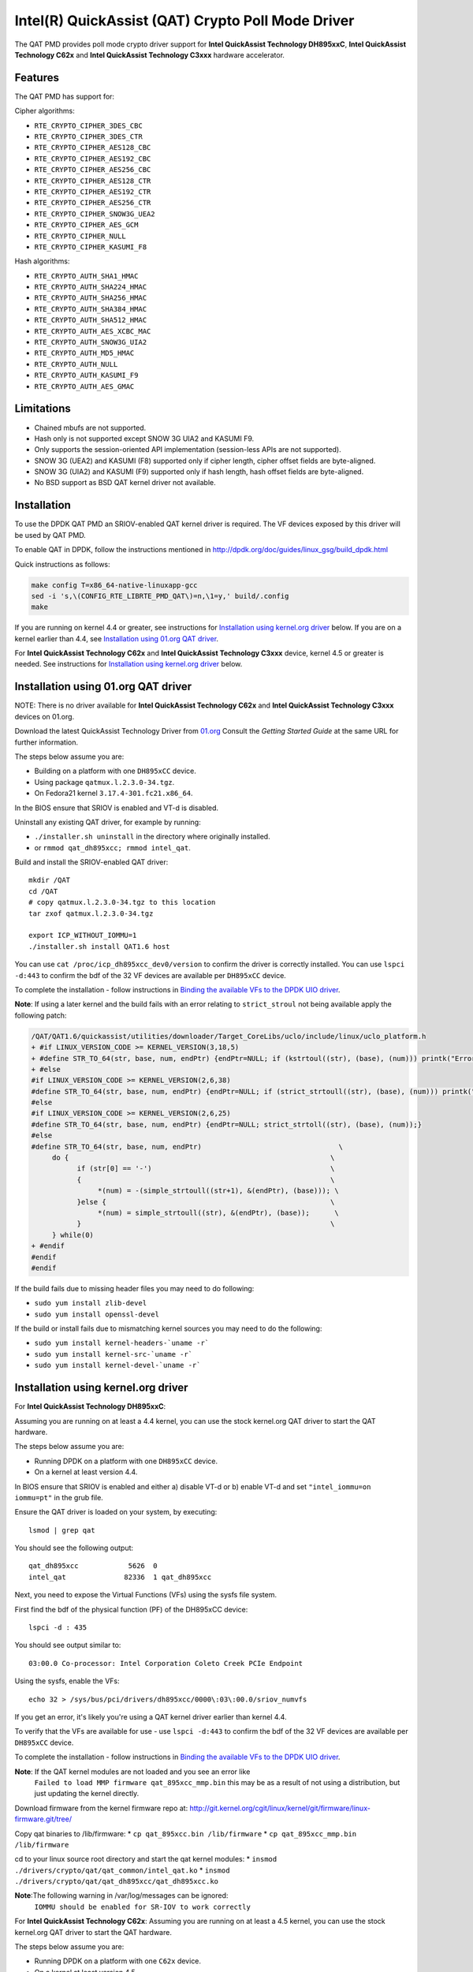 ..  BSD LICENSE
    Copyright(c) 2015-2016 Intel Corporation. All rights reserved.

    Redistribution and use in source and binary forms, with or without
    modification, are permitted provided that the following conditions
    are met:

    * Redistributions of source code must retain the above copyright
    notice, this list of conditions and the following disclaimer.
    * Redistributions in binary form must reproduce the above copyright
    notice, this list of conditions and the following disclaimer in
    the documentation and/or other materials provided with the
    distribution.
    * Neither the name of Intel Corporation nor the names of its
    contributors may be used to endorse or promote products derived
    from this software without specific prior written permission.

    THIS SOFTWARE IS PROVIDED BY THE COPYRIGHT HOLDERS AND CONTRIBUTORS
    "AS IS" AND ANY EXPRESS OR IMPLIED WARRANTIES, INCLUDING, BUT NOT
    LIMITED TO, THE IMPLIED WARRANTIES OF MERCHANTABILITY AND FITNESS FOR
    A PARTICULAR PURPOSE ARE DISCLAIMED. IN NO EVENT SHALL THE COPYRIGHT
    OWNER OR CONTRIBUTORS BE LIABLE FOR ANY DIRECT, INDIRECT, INCIDENTAL,
    SPECIAL, EXEMPLARY, OR CONSEQUENTIAL DAMAGES (INCLUDING, BUT NOT
    LIMITED TO, PROCUREMENT OF SUBSTITUTE GOODS OR SERVICES; LOSS OF USE,
    DATA, OR PROFITS; OR BUSINESS INTERRUPTION) HOWEVER CAUSED AND ON ANY
    THEORY OF LIABILITY, WHETHER IN CONTRACT, STRICT LIABILITY, OR TORT
    (INCLUDING NEGLIGENCE OR OTHERWISE) ARISING IN ANY WAY OUT OF THE USE
    OF THIS SOFTWARE, EVEN IF ADVISED OF THE POSSIBILITY OF SUCH DAMAGE.

Intel(R) QuickAssist (QAT) Crypto Poll Mode Driver
==================================================

The QAT PMD provides poll mode crypto driver support for **Intel QuickAssist
Technology DH895xxC**, **Intel QuickAssist Technology C62x** and
**Intel QuickAssist Technology C3xxx** hardware accelerator.


Features
--------

The QAT PMD has support for:

Cipher algorithms:

* ``RTE_CRYPTO_CIPHER_3DES_CBC``
* ``RTE_CRYPTO_CIPHER_3DES_CTR``
* ``RTE_CRYPTO_CIPHER_AES128_CBC``
* ``RTE_CRYPTO_CIPHER_AES192_CBC``
* ``RTE_CRYPTO_CIPHER_AES256_CBC``
* ``RTE_CRYPTO_CIPHER_AES128_CTR``
* ``RTE_CRYPTO_CIPHER_AES192_CTR``
* ``RTE_CRYPTO_CIPHER_AES256_CTR``
* ``RTE_CRYPTO_CIPHER_SNOW3G_UEA2``
* ``RTE_CRYPTO_CIPHER_AES_GCM``
* ``RTE_CRYPTO_CIPHER_NULL``
* ``RTE_CRYPTO_CIPHER_KASUMI_F8``

Hash algorithms:

* ``RTE_CRYPTO_AUTH_SHA1_HMAC``
* ``RTE_CRYPTO_AUTH_SHA224_HMAC``
* ``RTE_CRYPTO_AUTH_SHA256_HMAC``
* ``RTE_CRYPTO_AUTH_SHA384_HMAC``
* ``RTE_CRYPTO_AUTH_SHA512_HMAC``
* ``RTE_CRYPTO_AUTH_AES_XCBC_MAC``
* ``RTE_CRYPTO_AUTH_SNOW3G_UIA2``
* ``RTE_CRYPTO_AUTH_MD5_HMAC``
* ``RTE_CRYPTO_AUTH_NULL``
* ``RTE_CRYPTO_AUTH_KASUMI_F9``
* ``RTE_CRYPTO_AUTH_AES_GMAC``


Limitations
-----------

* Chained mbufs are not supported.
* Hash only is not supported except SNOW 3G UIA2 and KASUMI F9.
* Only supports the session-oriented API implementation (session-less APIs are not supported).
* SNOW 3G (UEA2) and KASUMI (F8) supported only if cipher length, cipher offset fields are byte-aligned.
* SNOW 3G (UIA2) and KASUMI (F9) supported only if hash length, hash offset fields are byte-aligned.
* No BSD support as BSD QAT kernel driver not available.


Installation
------------

To use the DPDK QAT PMD an SRIOV-enabled QAT kernel driver is required. The
VF devices exposed by this driver will be used by QAT PMD.

To enable QAT in DPDK, follow the instructions mentioned in
http://dpdk.org/doc/guides/linux_gsg/build_dpdk.html

Quick instructions as follows:

.. code-block:: console

	make config T=x86_64-native-linuxapp-gcc
	sed -i 's,\(CONFIG_RTE_LIBRTE_PMD_QAT\)=n,\1=y,' build/.config
	make

If you are running on kernel 4.4 or greater, see instructions for
`Installation using kernel.org driver`_ below. If you are on a kernel earlier
than 4.4, see `Installation using 01.org QAT driver`_.

For **Intel QuickAssist Technology C62x** and **Intel QuickAssist Technology C3xxx**
device, kernel 4.5 or greater is needed.
See instructions for `Installation using kernel.org driver`_ below.


Installation using 01.org QAT driver
------------------------------------

NOTE: There is no driver available for **Intel QuickAssist Technology C62x** and
**Intel QuickAssist Technology C3xxx** devices on 01.org.

Download the latest QuickAssist Technology Driver from `01.org
<https://01.org/packet-processing/intel%C2%AE-quickassist-technology-drivers-and-patches>`_
Consult the *Getting Started Guide* at the same URL for further information.

The steps below assume you are:

* Building on a platform with one ``DH895xCC`` device.
* Using package ``qatmux.l.2.3.0-34.tgz``.
* On Fedora21 kernel ``3.17.4-301.fc21.x86_64``.

In the BIOS ensure that SRIOV is enabled and VT-d is disabled.

Uninstall any existing QAT driver, for example by running:

* ``./installer.sh uninstall`` in the directory where originally installed.

* or ``rmmod qat_dh895xcc; rmmod intel_qat``.

Build and install the SRIOV-enabled QAT driver::

    mkdir /QAT
    cd /QAT
    # copy qatmux.l.2.3.0-34.tgz to this location
    tar zxof qatmux.l.2.3.0-34.tgz

    export ICP_WITHOUT_IOMMU=1
    ./installer.sh install QAT1.6 host

You can use ``cat /proc/icp_dh895xcc_dev0/version`` to confirm the driver is correctly installed.
You can use ``lspci -d:443`` to confirm the bdf of the 32 VF devices are available per ``DH895xCC`` device.

To complete the installation - follow instructions in `Binding the available VFs to the DPDK UIO driver`_.

**Note**: If using a later kernel and the build fails with an error relating to ``strict_stroul`` not being available apply the following patch:

.. code-block:: diff

   /QAT/QAT1.6/quickassist/utilities/downloader/Target_CoreLibs/uclo/include/linux/uclo_platform.h
   + #if LINUX_VERSION_CODE >= KERNEL_VERSION(3,18,5)
   + #define STR_TO_64(str, base, num, endPtr) {endPtr=NULL; if (kstrtoul((str), (base), (num))) printk("Error strtoull convert %s\n", str); }
   + #else
   #if LINUX_VERSION_CODE >= KERNEL_VERSION(2,6,38)
   #define STR_TO_64(str, base, num, endPtr) {endPtr=NULL; if (strict_strtoull((str), (base), (num))) printk("Error strtoull convert %s\n", str); }
   #else
   #if LINUX_VERSION_CODE >= KERNEL_VERSION(2,6,25)
   #define STR_TO_64(str, base, num, endPtr) {endPtr=NULL; strict_strtoll((str), (base), (num));}
   #else
   #define STR_TO_64(str, base, num, endPtr)                                 \
        do {                                                               \
              if (str[0] == '-')                                           \
              {                                                            \
                   *(num) = -(simple_strtoull((str+1), &(endPtr), (base))); \
              }else {                                                      \
                   *(num) = simple_strtoull((str), &(endPtr), (base));      \
              }                                                            \
        } while(0)
   + #endif
   #endif
   #endif


If the build fails due to missing header files you may need to do following:

* ``sudo yum install zlib-devel``
* ``sudo yum install openssl-devel``

If the build or install fails due to mismatching kernel sources you may need to do the following:

* ``sudo yum install kernel-headers-`uname -r```
* ``sudo yum install kernel-src-`uname -r```
* ``sudo yum install kernel-devel-`uname -r```


Installation using kernel.org driver
------------------------------------

For **Intel QuickAssist Technology DH895xxC**:

Assuming you are running on at least a 4.4 kernel, you can use the stock kernel.org QAT
driver to start the QAT hardware.

The steps below assume you are:

* Running DPDK on a platform with one ``DH895xCC`` device.
* On a kernel at least version 4.4.

In BIOS ensure that SRIOV is enabled and either
a) disable VT-d or
b) enable VT-d and set ``"intel_iommu=on iommu=pt"`` in the grub file.

Ensure the QAT driver is loaded on your system, by executing::

    lsmod | grep qat

You should see the following output::

    qat_dh895xcc            5626  0
    intel_qat              82336  1 qat_dh895xcc

Next, you need to expose the Virtual Functions (VFs) using the sysfs file system.

First find the bdf of the physical function (PF) of the DH895xCC device::

    lspci -d : 435

You should see output similar to::

    03:00.0 Co-processor: Intel Corporation Coleto Creek PCIe Endpoint

Using the sysfs, enable the VFs::

    echo 32 > /sys/bus/pci/drivers/dh895xcc/0000\:03\:00.0/sriov_numvfs

If you get an error, it's likely you're using a QAT kernel driver earlier than kernel 4.4.

To verify that the VFs are available for use - use ``lspci -d:443`` to confirm
the bdf of the 32 VF devices are available per ``DH895xCC`` device.

To complete the installation - follow instructions in `Binding the available VFs to the DPDK UIO driver`_.

**Note**: If the QAT kernel modules are not loaded and you see an error like
    ``Failed to load MMP firmware qat_895xcc_mmp.bin`` this may be as a
    result of not using a distribution, but just updating the kernel directly.

Download firmware from the kernel firmware repo at:
http://git.kernel.org/cgit/linux/kernel/git/firmware/linux-firmware.git/tree/

Copy qat binaries to /lib/firmware:
*    ``cp qat_895xcc.bin /lib/firmware``
*    ``cp qat_895xcc_mmp.bin /lib/firmware``

cd to your linux source root directory and start the qat kernel modules:
*    ``insmod ./drivers/crypto/qat/qat_common/intel_qat.ko``
*    ``insmod ./drivers/crypto/qat/qat_dh895xcc/qat_dh895xcc.ko``

**Note**:The following warning in /var/log/messages can be ignored:
    ``IOMMU should be enabled for SR-IOV to work correctly``

For **Intel QuickAssist Technology C62x**:
Assuming you are running on at least a 4.5 kernel, you can use the stock kernel.org QAT
driver to start the QAT hardware.

The steps below assume you are:

* Running DPDK on a platform with one ``C62x`` device.
* On a kernel at least version 4.5.

In BIOS ensure that SRIOV is enabled and either
a) disable VT-d or
b) enable VT-d and set ``"intel_iommu=on iommu=pt"`` in the grub file.

Ensure the QAT driver is loaded on your system, by executing::

    lsmod | grep qat

You should see the following output::

    qat_c62x               16384  0
    intel_qat             122880  1 qat_c62x

Next, you need to expose the VFs using the sysfs file system.

First find the bdf of the C62x device::

    lspci -d:37c8

You should see output similar to::

    1a:00.0 Co-processor: Intel Corporation Device 37c8
    3d:00.0 Co-processor: Intel Corporation Device 37c8
    3f:00.0 Co-processor: Intel Corporation Device 37c8

For each c62x device there are 3 PFs.
Using the sysfs, for each PF, enable the 16 VFs::

    echo 16 > /sys/bus/pci/drivers/c6xx/0000\:1a\:00.0/sriov_numvfs

If you get an error, it's likely you're using a QAT kernel driver earlier than kernel 4.5.

To verify that the VFs are available for use - use ``lspci -d:37c9`` to confirm
the bdf of the 48 VF devices are available per ``C62x`` device.

To complete the installation - follow instructions in `Binding the available VFs to the DPDK UIO driver`_.

For **Intel QuickAssist Technology C3xxx**:
Assuming you are running on at least a 4.5 kernel, you can use the stock kernel.org QAT
driver to start the QAT hardware.

The steps below assume you are:

* Running DPDK on a platform with one ``C3xxx`` device.
* On a kernel at least version 4.5.

In BIOS ensure that SRIOV is enabled and either
a) disable VT-d or
b) enable VT-d and set ``"intel_iommu=on iommu=pt"`` in the grub file.

Ensure the QAT driver is loaded on your system, by executing::

    lsmod | grep qat

You should see the following output::

    qat_c3xxx               16384  0
    intel_qat             122880  1 qat_c3xxx

Next, you need to expose the Virtual Functions (VFs) using the sysfs file system.

First find the bdf of the physical function (PF) of the C3xxx device

    lspci -d:19e2

You should see output similar to::

    01:00.0 Co-processor: Intel Corporation Device 19e2

For c3xxx device there is 1 PFs.
Using the sysfs, enable the 16 VFs::

    echo 16 > /sys/bus/pci/drivers/c3xxx/0000\:01\:00.0/sriov_numvfs

If you get an error, it's likely you're using a QAT kernel driver earlier than kernel 4.5.

To verify that the VFs are available for use - use ``lspci -d:19e3`` to confirm
the bdf of the 16 VF devices are available per ``C3xxx`` device.
To complete the installation - follow instructions in `Binding the available VFs to the DPDK UIO driver`_.

Binding the available VFs to the DPDK UIO driver
------------------------------------------------

For **Intel(R) QuickAssist Technology DH895xcc** device:
The unbind command below assumes ``bdfs`` of ``03:01.00-03:04.07``, if yours are different adjust the unbind command below::

   cd $RTE_SDK
   modprobe uio
   insmod ./build/kmod/igb_uio.ko

   for device in $(seq 1 4); do \
       for fn in $(seq 0 7); do \
           echo -n 0000:03:0${device}.${fn} > \
           /sys/bus/pci/devices/0000\:03\:0${device}.${fn}/driver/unbind; \
       done; \
   done

   echo "8086 0443" > /sys/bus/pci/drivers/igb_uio/new_id

You can use ``lspci -vvd:443`` to confirm that all devices are now in use by igb_uio kernel driver.

For **Intel(R) QuickAssist Technology C62x** device:
The unbind command below assumes ``bdfs`` of ``1a:01.00-1a:02.07``, ``3d:01.00-3d:02.07`` and ``3f:01.00-3f:02.07``,
if yours are different adjust the unbind command below::

   cd $RTE_SDK
   modprobe uio
   insmod ./build/kmod/igb_uio.ko

   for device in $(seq 1 2); do \
       for fn in $(seq 0 7); do \
           echo -n 0000:1a:0${device}.${fn} > \
           /sys/bus/pci/devices/0000\:1a\:0${device}.${fn}/driver/unbind; \

           echo -n 0000:3d:0${device}.${fn} > \
           /sys/bus/pci/devices/0000\:3d\:0${device}.${fn}/driver/unbind; \

           echo -n 0000:3f:0${device}.${fn} > \
           /sys/bus/pci/devices/0000\:3f\:0${device}.${fn}/driver/unbind; \
       done; \
   done

   echo "8086 37c9" > /sys/bus/pci/drivers/igb_uio/new_id

You can use ``lspci -vvd:37c9`` to confirm that all devices are now in use by igb_uio kernel driver.

For **Intel(R) QuickAssist Technology C3xxx** device:
The unbind command below assumes ``bdfs`` of ``01:01.00-01:02.07``,
if yours are different adjust the unbind command below::

   cd $RTE_SDK
   modprobe uio
   insmod ./build/kmod/igb_uio.ko

   for device in $(seq 1 2); do \
       for fn in $(seq 0 7); do \
           echo -n 0000:01:0${device}.${fn} > \
           /sys/bus/pci/devices/0000\:01\:0${device}.${fn}/driver/unbind; \

       done; \
   done

   echo "8086 19e3" > /sys/bus/pci/drivers/igb_uio/new_id

You can use ``lspci -vvd:19e3`` to confirm that all devices are now in use by igb_uio kernel driver.


The other way to bind the VFs to the DPDK UIO driver is by using the ``dpdk-devbind.py`` script:

.. code-block:: console

    cd $RTE_SDK
    ./tools/dpdk-devbind.py -b igb_uio 0000:03:01.1

